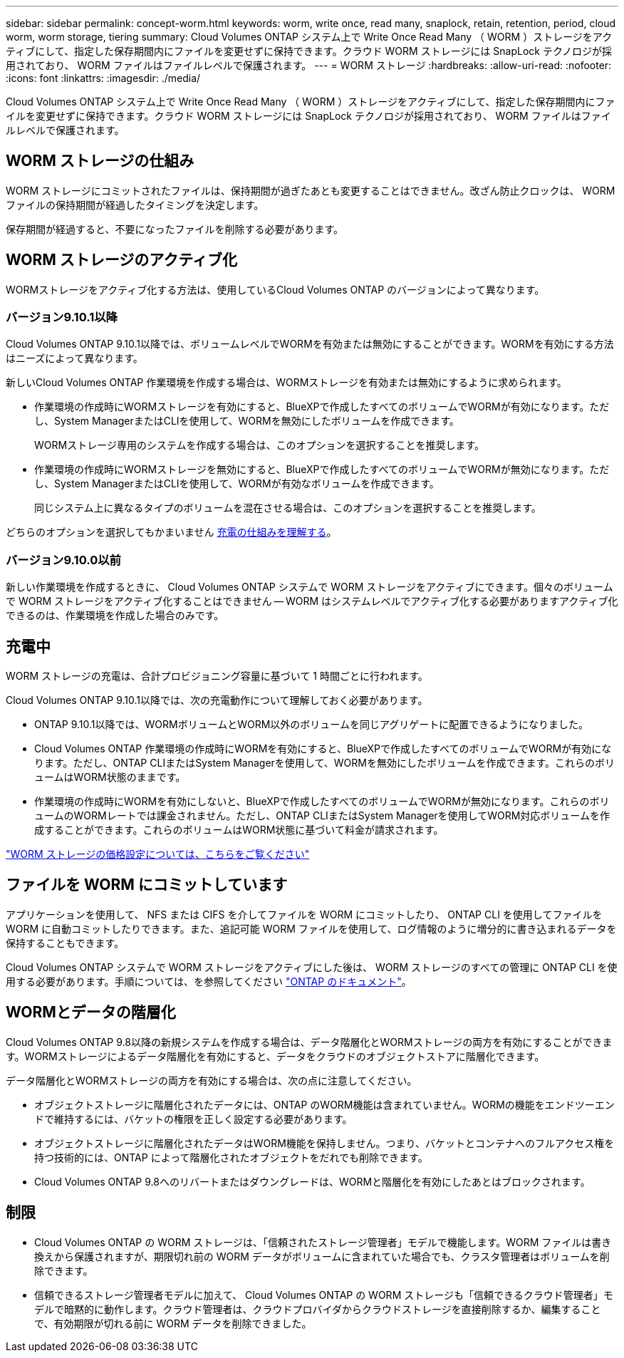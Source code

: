 ---
sidebar: sidebar 
permalink: concept-worm.html 
keywords: worm, write once, read many, snaplock, retain, retention, period, cloud worm, worm storage, tiering 
summary: Cloud Volumes ONTAP システム上で Write Once Read Many （ WORM ）ストレージをアクティブにして、指定した保存期間内にファイルを変更せずに保持できます。クラウド WORM ストレージには SnapLock テクノロジが採用されており、 WORM ファイルはファイルレベルで保護されます。 
---
= WORM ストレージ
:hardbreaks:
:allow-uri-read: 
:nofooter: 
:icons: font
:linkattrs: 
:imagesdir: ./media/


[role="lead"]
Cloud Volumes ONTAP システム上で Write Once Read Many （ WORM ）ストレージをアクティブにして、指定した保存期間内にファイルを変更せずに保持できます。クラウド WORM ストレージには SnapLock テクノロジが採用されており、 WORM ファイルはファイルレベルで保護されます。



== WORM ストレージの仕組み

WORM ストレージにコミットされたファイルは、保持期間が過ぎたあとも変更することはできません。改ざん防止クロックは、 WORM ファイルの保持期間が経過したタイミングを決定します。

保存期間が経過すると、不要になったファイルを削除する必要があります。



== WORM ストレージのアクティブ化

WORMストレージをアクティブ化する方法は、使用しているCloud Volumes ONTAP のバージョンによって異なります。



=== バージョン9.10.1以降

Cloud Volumes ONTAP 9.10.1以降では、ボリュームレベルでWORMを有効または無効にすることができます。WORMを有効にする方法はニーズによって異なります。

新しいCloud Volumes ONTAP 作業環境を作成する場合は、WORMストレージを有効または無効にするように求められます。

* 作業環境の作成時にWORMストレージを有効にすると、BlueXPで作成したすべてのボリュームでWORMが有効になります。ただし、System ManagerまたはCLIを使用して、WORMを無効にしたボリュームを作成できます。
+
WORMストレージ専用のシステムを作成する場合は、このオプションを選択することを推奨します。

* 作業環境の作成時にWORMストレージを無効にすると、BlueXPで作成したすべてのボリュームでWORMが無効になります。ただし、System ManagerまたはCLIを使用して、WORMが有効なボリュームを作成できます。
+
同じシステム上に異なるタイプのボリュームを混在させる場合は、このオプションを選択することを推奨します。



どちらのオプションを選択してもかまいません <<充電中,充電の仕組みを理解する>>。



=== バージョン9.10.0以前

新しい作業環境を作成するときに、 Cloud Volumes ONTAP システムで WORM ストレージをアクティブにできます。個々のボリュームで WORM ストレージをアクティブ化することはできません -- WORM はシステムレベルでアクティブ化する必要がありますアクティブ化できるのは、作業環境を作成した場合のみです。



== 充電中

WORM ストレージの充電は、合計プロビジョニング容量に基づいて 1 時間ごとに行われます。

Cloud Volumes ONTAP 9.10.1以降では、次の充電動作について理解しておく必要があります。

* ONTAP 9.10.1以降では、WORMボリュームとWORM以外のボリュームを同じアグリゲートに配置できるようになりました。
* Cloud Volumes ONTAP 作業環境の作成時にWORMを有効にすると、BlueXPで作成したすべてのボリュームでWORMが有効になります。ただし、ONTAP CLIまたはSystem Managerを使用して、WORMを無効にしたボリュームを作成できます。これらのボリュームはWORM状態のままです。
* 作業環境の作成時にWORMを有効にしないと、BlueXPで作成したすべてのボリュームでWORMが無効になります。これらのボリュームのWORMレートでは課金されません。ただし、ONTAP CLIまたはSystem Managerを使用してWORM対応ボリュームを作成することができます。これらのボリュームはWORM状態に基づいて料金が請求されます。


https://cloud.netapp.com/pricing["WORM ストレージの価格設定については、こちらをご覧ください"^]



== ファイルを WORM にコミットしています

アプリケーションを使用して、 NFS または CIFS を介してファイルを WORM にコミットしたり、 ONTAP CLI を使用してファイルを WORM に自動コミットしたりできます。また、追記可能 WORM ファイルを使用して、ログ情報のように増分的に書き込まれるデータを保持することもできます。

Cloud Volumes ONTAP システムで WORM ストレージをアクティブにした後は、 WORM ストレージのすべての管理に ONTAP CLI を使用する必要があります。手順については、を参照してください http://docs.netapp.com/ontap-9/topic/com.netapp.doc.pow-arch-con/home.html["ONTAP のドキュメント"^]。



== WORMとデータの階層化

Cloud Volumes ONTAP 9.8以降の新規システムを作成する場合は、データ階層化とWORMストレージの両方を有効にすることができます。WORMストレージによるデータ階層化を有効にすると、データをクラウドのオブジェクトストアに階層化できます。

データ階層化とWORMストレージの両方を有効にする場合は、次の点に注意してください。

* オブジェクトストレージに階層化されたデータには、ONTAP のWORM機能は含まれていません。WORMの機能をエンドツーエンドで維持するには、バケットの権限を正しく設定する必要があります。
* オブジェクトストレージに階層化されたデータはWORM機能を保持しません。つまり、バケットとコンテナへのフルアクセス権を持つ技術的には、ONTAP によって階層化されたオブジェクトをだれでも削除できます。
* Cloud Volumes ONTAP 9.8へのリバートまたはダウングレードは、WORMと階層化を有効にしたあとはブロックされます。




== 制限

* Cloud Volumes ONTAP の WORM ストレージは、「信頼されたストレージ管理者」モデルで機能します。WORM ファイルは書き換えから保護されますが、期限切れ前の WORM データがボリュームに含まれていた場合でも、クラスタ管理者はボリュームを削除できます。
* 信頼できるストレージ管理者モデルに加えて、 Cloud Volumes ONTAP の WORM ストレージも「信頼できるクラウド管理者」モデルで暗黙的に動作します。クラウド管理者は、クラウドプロバイダからクラウドストレージを直接削除するか、編集することで、有効期限が切れる前に WORM データを削除できました。

